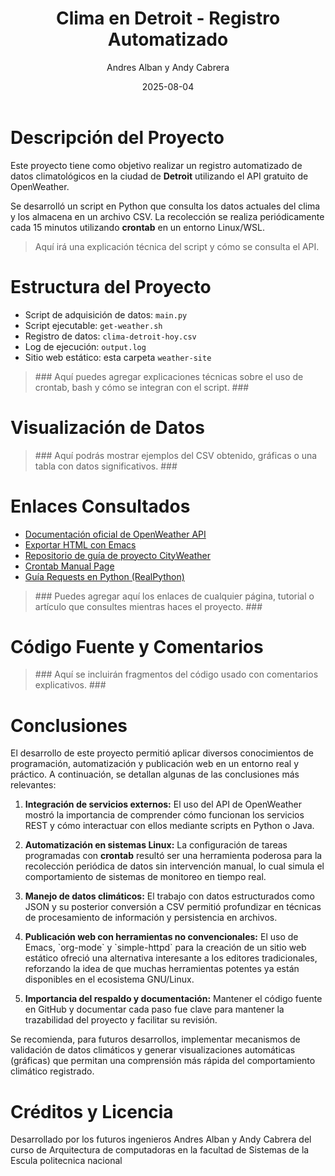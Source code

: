 #+TITLE: Clima en Detroit - Registro Automatizado
#+AUTHOR: Andres Alban y Andy Cabrera
#+DATE: 2025-08-04
#+OPTIONS: toc:nil num:nil
#+HTML_HEAD: <link rel="stylesheet" href="https://cdn.simplecss.org/simple.min.css" />

* Descripción del Proyecto

Este proyecto tiene como objetivo realizar un registro automatizado de datos climatológicos en la ciudad de *Detroit* utilizando el API gratuito de OpenWeather.

Se desarrolló un script en Python que consulta los datos actuales del clima y los almacena en un archivo CSV. La recolección se realiza periódicamente cada 15 minutos utilizando *crontab* en un entorno Linux/WSL.

#+BEGIN_QUOTE
Aquí irá una explicación técnica del script y cómo se consulta el API.
#+END_QUOTE

* Estructura del Proyecto

- Script de adquisición de datos: =main.py= 
- Script ejecutable: =get-weather.sh=
- Registro de datos: =clima-detroit-hoy.csv=
- Log de ejecución: =output.log=
- Sitio web estático: esta carpeta =weather-site=

#+BEGIN_QUOTE
### Aquí puedes agregar explicaciones técnicas sobre el uso de crontab, bash y cómo se integran con el script. ###
#+END_QUOTE

* Visualización de Datos

#+BEGIN_QUOTE
### Aquí podrás mostrar ejemplos del CSV obtenido, gráficas o una tabla con datos significativos. ###
#+END_QUOTE

* Enlaces Consultados

- [[https://openweathermap.org/api][Documentación oficial de OpenWeather API]]
- [[https://www.gnu.org/software/emacs/manual/html_node/emacs/HTML-Export.html][Exportar HTML con Emacs]]
- [[https://github.com/LeninGF/EPN-Lectures/tree/main/iccd332ArqComp-2024-B/Proyectos/CityWeather][Repositorio de guía de proyecto CityWeather]]
- [[https://man7.org/linux/man-pages/man5/crontab.5.html][Crontab Manual Page]]
- [[https://realpython.com/python-requests/][Guía Requests en Python (RealPython)]]

#+BEGIN_QUOTE
### Puedes agregar aquí los enlaces de cualquier página, tutorial o artículo que consultes mientras haces el proyecto. ###
#+END_QUOTE

* Código Fuente y Comentarios

#+BEGIN_QUOTE
### Aquí se incluirán fragmentos del código usado con comentarios explicativos. ###
#+END_QUOTE

* Conclusiones

El desarrollo de este proyecto permitió aplicar diversos conocimientos de programación, automatización y publicación web en un entorno real y práctico. A continuación, se detallan algunas de las conclusiones más relevantes:

1. **Integración de servicios externos:** El uso del API de OpenWeather mostró la importancia de comprender cómo funcionan los servicios REST y cómo interactuar con ellos mediante scripts en Python o Java.

2. **Automatización en sistemas Linux:** La configuración de tareas programadas con *crontab* resultó ser una herramienta poderosa para la recolección periódica de datos sin intervención manual, lo cual simula el comportamiento de sistemas de monitoreo en tiempo real.

3. **Manejo de datos climáticos:** El trabajo con datos estructurados como JSON y su posterior conversión a CSV permitió profundizar en técnicas de procesamiento de información y persistencia en archivos.

4. **Publicación web con herramientas no convencionales:** El uso de Emacs, `org-mode` y `simple-httpd` para la creación de un sitio web estático ofreció una alternativa interesante a los editores tradicionales, reforzando la idea de que muchas herramientas potentes ya están disponibles en el ecosistema GNU/Linux.

5. **Importancia del respaldo y documentación:** Mantener el código fuente en GitHub y documentar cada paso fue clave para mantener la trazabilidad del proyecto y facilitar su revisión.

Se recomienda, para futuros desarrollos, implementar mecanismos de validación de datos climáticos y generar visualizaciones automáticas (gráficas) que permitan una comprensión más rápida del comportamiento climático registrado.

* Créditos y Licencia

Desarrollado por los futuros ingenieros Andres Alban y Andy Cabrera del curso de Arquitectura de computadoras en la facultad de Sistemas de la Escula politecnica nacional 


